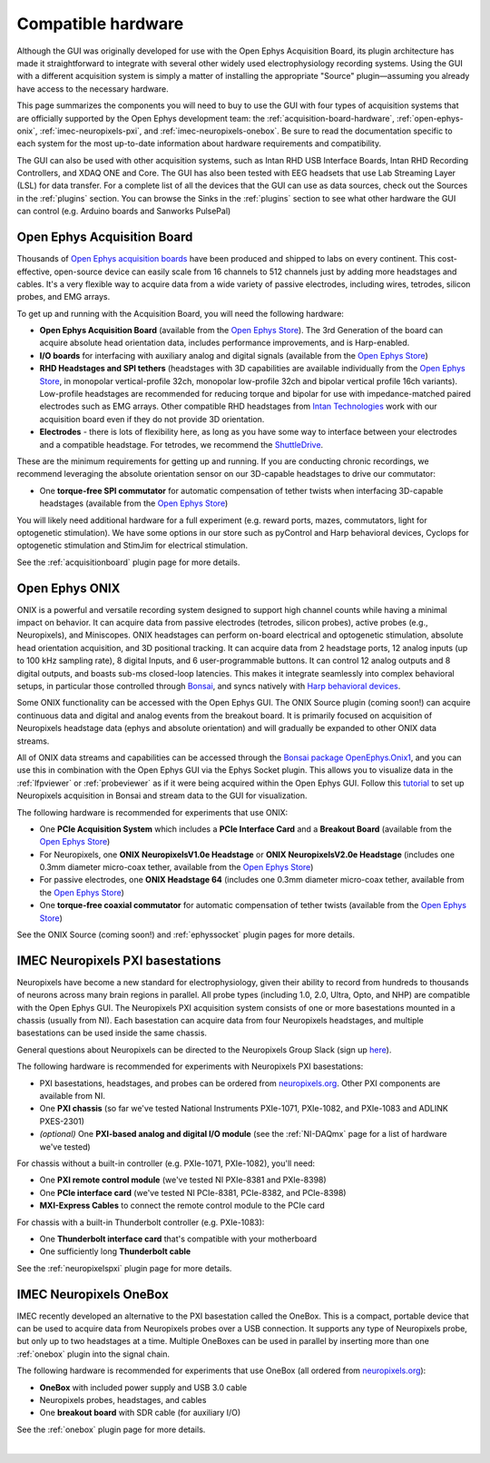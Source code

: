 .. _compatiblehardware:
.. role:: raw-html-m2r(raw)
   :format: html

Compatible hardware
======================

Although the GUI was originally developed for use with the Open Ephys Acquisition Board, its plugin architecture has made it straightforward to integrate with several other widely used electrophysiology recording systems. Using the GUI with a different acquisition system is simply a matter of installing the appropriate "Source" plugin—assuming you already have access to the necessary hardware. 

This page summarizes the components you will need to buy to use the GUI with four types of acquisition systems that are officially supported by the Open Ephys development team: the :ref:`acquisition-board-hardware`, :ref:`open-ephys-onix`, :ref:`imec-neuropixels-pxi`, and :ref:`imec-neuropixels-onebox`. Be sure to read the documentation specific to each system for the most up-to-date information about hardware requirements and compatibility.

The GUI can also be used with other acquisition systems, such as Intan RHD USB Interface Boards, Intan RHD Recording Controllers, and XDAQ ONE and Core. The GUI has also been tested with EEG headsets that use Lab Streaming Layer (LSL) for data transfer. For a complete list of all the devices that the GUI can use as data sources, check out the Sources in the :ref:`plugins` section. You can browse the Sinks in the :ref:`plugins` section to see what other hardware the GUI can control (e.g. Arduino boards and Sanworks PulsePal)

.. _acquisition-board-hardware:

Open Ephys Acquisition Board
-------------------------------------

.. image:: ../_static/images/compatiblehardware/acq-board-3d.png
  :alt: Acquisition board hardware

Thousands of `Open Ephys acquisition boards <https://open-ephys.org/acq-board>`__ have been produced and shipped to labs on every continent. This cost-effective, open-source device can easily scale from 16 channels to 512 channels just by adding more headstages and cables. It's a very flexible way to acquire data from a wide variety of passive electrodes, including wires, tetrodes, silicon probes, and EMG arrays.

To get up and running with the Acquisition Board, you will need the following hardware:

* **Open Ephys Acquisition Board** (available from the `Open Ephys Store <https://open-ephys.org/acquisition-system/oeps-9029>`__). The 3rd Generation of the board can acquire absolute head orientation data, includes performance improvements, and is Harp-enabled.

* **I/O boards** for interfacing with auxiliary analog and digital signals (available from the `Open Ephys Store <https://open-ephys.org/acquisition-system/io-board-pcb>`__)

* **RHD Headstages and SPI tethers** (headstages with 3D capabilities are available individually from the `Open Ephys Store <https://open-ephys.org/acquisition-system>`__, in monopolar vertical-profile 32ch, monopolar low-profile 32ch and bipolar vertical profile 16ch variants). Low-profile headstages are recommended for reducing torque and bipolar for use with impedance-matched paired electrodes such as EMG arrays. Other compatible RHD headstages from `Intan Technologies <https://intantech.com/RHD_headstages.html>`__ work with our acquisition board even if they do not provide 3D orientation.

* **Electrodes** - there is lots of flexibility here, as long as you have some way to interface between your electrodes and a compatible headstage. For tetrodes, we recommend the `ShuttleDrive <https://open-ephys.org/drive-implant>`__.

These are the minimum requirements for getting up and running. If you are conducting chronic recordings, we recommend leveraging the absolute orientation sensor on our 3D-capable headstages to drive our commutator:

* One **torque-free SPI commutator** for automatic compensation of tether twists when interfacing 3D-capable headstages (available from the `Open Ephys Store <https://open-ephys.org/commutators/oeps-7761>`__)

You will likely need additional hardware for a full experiment (e.g. reward ports, mazes, commutators, light for optogenetic stimulation). We have some options in our store such as pyControl and Harp behavioral devices, Cyclops for optogenetic stimulation and StimJim for electrical stimulation.

See the :ref:`acquisitionboard` plugin page for more details.

.. _open-ephys-onix:

Open Ephys ONIX
-------------------------------------

.. image:: ../_static/images/compatiblehardware/onix_neuropixels.png
  :alt: ONIX for Neuropixels

ONIX is a powerful and versatile recording system designed to support high channel counts while having a minimal impact on behavior. It can acquire data from passive electrodes (tetrodes, silicon probes), active probes (e.g., Neuropixels), and Miniscopes. ONIX headstages can perform on-board electrical and optogenetic stimulation, absolute head orientation acquisition, and 3D positional tracking. It can acquire data from 2 headstage ports, 12 analog inputs (up to 100 kHz sampling rate), 8 digital Inputs, and 6 user-programmable buttons. It can control 12 analog outputs and 8 digital outputs, and boasts sub-ms closed-loop latencies. This makes it integrate seamlessly into complex behavioral setups, in particular those controlled through `Bonsai <https://bonsai-rx.org/>`__, and syncs natively with `Harp behavioral devices <https://harp-tech.org/articles/about.html>`__.

Some ONIX functionality can be accessed with the Open Ephys GUI. The ONIX Source plugin (coming soon!) can acquire continuous data and digital and analog events from the breakout board. It is primarily focused on acquisition of Neuropixels headstage data (ephys and absolute orientation) and will gradually be expanded to other ONIX data streams.

All of ONIX data streams and capabilities can be accessed through the `Bonsai package OpenEphys.Onix1 <https://open-ephys.github.io/bonsai-onix1-docs/index.html>`__, and you can use this in combination with the Open Ephys GUI via the Ephys Socket plugin. This allows you to visualize data in the :ref:`lfpviewer` or :ref:`probeviewer` as if it were being acquired within the Open Ephys GUI. Follow this `tutorial <https://open-ephys.github.io/bonsai-onix1-docs/articles/tutorials/ephys-socket.html>`__ to set up Neuropixels acquisition in Bonsai and stream data to the GUI for visualization.

The following hardware is recommended for experiments that use ONIX:

* One **PCIe Acquisition System** which includes a **PCIe Interface Card** and a **Breakout Board** (available from the `Open Ephys Store <https://open-ephys.org/onix/oeps-9006>`__)

* For Neuropixels, one **ONIX NeuropixelsV1.0e Headstage** or **ONIX NeuropixelsV2.0e Headstage** (includes one 0.3mm diameter micro-coax tether, available from the `Open Ephys Store <https://open-ephys.org/onix/oeps-7745>`__)

* For passive electrodes, one **ONIX Headstage 64** (includes one 0.3mm diameter micro-coax tether, available from the `Open Ephys Store <https://open-ephys.org/onix/oeps-7741>`__)

* One **torque-free coaxial commutator** for automatic compensation of tether twists (available from the `Open Ephys Store <https://open-ephys.org/commutators/coaxial-commutator>`__)

See the ONIX Source (coming soon!) and :ref:`ephyssocket` plugin pages for more details.

.. _imec-neuropixels-pxi:

IMEC Neuropixels PXI basestations
-------------------------------------------------------------------------

.. image:: ../_static/images/compatiblehardware/neuropixels.png
  :alt: Neuropixels PXI hardware

Neuropixels have become a new standard for electrophysiology, given their ability to record from hundreds to thousands of neurons across many brain regions in parallel. All probe types (including 1.0, 2.0, Ultra, Opto, and NHP) are compatible with the Open Ephys GUI. The Neuropixels PXI acquisition system consists of one or more basestations mounted in a chassis (usually from NI). Each basestation can acquire data from four Neuropixels headstages, and multiple basestations can be used inside the same chassis.

General questions about Neuropixels can be directed to the Neuropixels Group Slack (sign up `here <https://neuropixelsgroup.slack.com/join/shared_invite/zt-2zbcrd3dw-nr_Z6iYA8nSEERpLRqAwTA#/shared-invite/email>`__).

The following hardware is recommended for experiments with Neuropixels PXI basestations:

* PXI basestations, headstages, and probes can be ordered from `neuropixels.org <https://www.neuropixels.org>`__. Other PXI components are available from NI.

* One **PXI chassis** (so far we've tested National Instruments PXIe-1071, PXIe-1082, and PXIe-1083 and ADLINK PXES-2301)

* *(optional)* One **PXI-based analog and digital I/O module** (see the :ref:`NI-DAQmx` page for a list of hardware we've tested)

For chassis without a built-in controller (e.g. PXIe-1071, PXIe-1082), you'll need:

* One **PXI remote control module** (we've tested NI PXIe-8381 and PXIe-8398)

* One **PCIe interface card** (we've tested NI PCIe-8381, PCIe-8382, and PCIe-8398)

* **MXI-Express Cables** to connect the remote control module to the PCIe card

For chassis with a built-in Thunderbolt controller (e.g. PXIe-1083):

* One **Thunderbolt interface card** that's compatible with your motherboard

* One sufficiently long **Thunderbolt cable**

See the :ref:`neuropixelspxi` plugin page for more details.

.. _imec-neuropixels-onebox:

IMEC Neuropixels OneBox
--------------------------

.. image:: ../_static/images/compatiblehardware/onebox.webp
  :alt: Neuropixels OneBox hardware

IMEC recently developed an alternative to the PXI basestation called the OneBox. This is a compact, portable device that can be used to acquire data from Neuropixels probes over a USB connection. It supports any type of Neuropixels probe, but only up to two headstages at a time. Multiple OneBoxes can be used in parallel by inserting more than one :ref:`onebox` plugin into the signal chain.

The following hardware is recommended for experiments that use OneBox (all ordered from `neuropixels.org <https://www.neuropixels.org>`__):

* **OneBox** with included power supply and USB 3.0 cable

* Neuropixels probes, headstages, and cables 

* One **breakout board** with SDR cable (for auxiliary I/O)

See the :ref:`onebox` plugin page for more details.

|